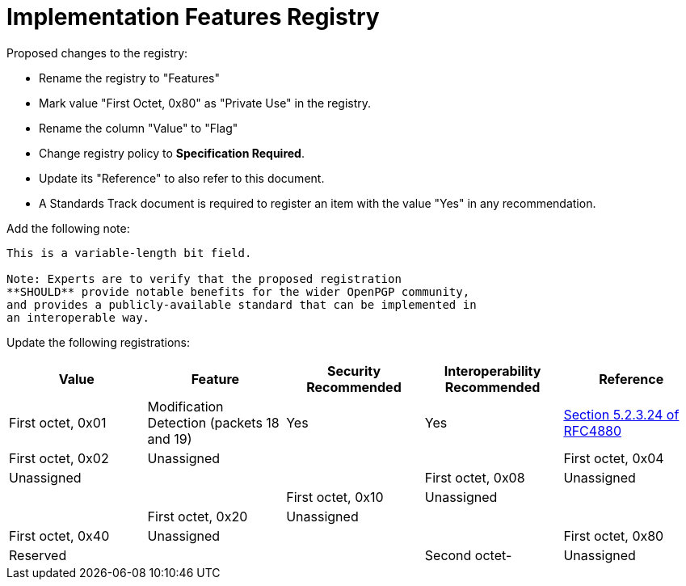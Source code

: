 = Implementation Features Registry

Proposed changes to the registry:

* Rename the registry to "Features"

* Mark value "First Octet, 0x80" as "Private Use" in the registry.

* Rename the column "Value" to "Flag"

* Change registry policy to **Specification Required**.

* Update its "Reference" to also refer to this document.

* A Standards Track document is required to register an item
with the value "Yes" in any recommendation.

Add the following note:

----
This is a variable-length bit field.

Note: Experts are to verify that the proposed registration
**SHOULD** provide notable benefits for the wider OpenPGP community,
and provides a publicly-available standard that can be implemented in
an interoperable way.
----

Update the following registrations:

|===
| Value | Feature | Security Recommended | Interoperability Recommended | Reference

| First octet, 0x01 | Modification Detection (packets 18 and 19) | Yes | Yes | <<RFC4880, Section 5.2.3.24 of RFC4880>>
| First octet, 0x02 | Unassigned | |
| First octet, 0x04 | Unassigned | |
| First octet, 0x08 | Unassigned | |
| First octet, 0x10 | Unassigned | |
| First octet, 0x20 | Unassigned | |
| First octet, 0x40 | Unassigned | |
| First octet, 0x80 | Reserved | |
| Second octet- | Unassigned | |

|===

